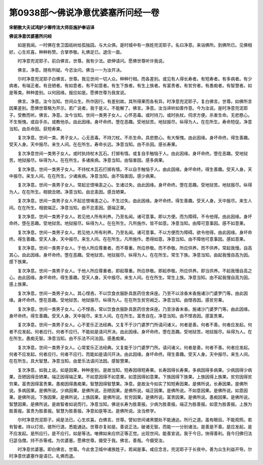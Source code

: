 第0938部～佛说净意优婆塞所问经一卷
======================================

**宋朝散大夫试鸿胪少卿传法大师臣施护奉诏译**

**佛说净意优婆塞所问经**


　　如是我闻。一时佛在舍卫国祇树给孤独园。与大众俱。是时城中有一族姓兜泥耶子。名曰净意。来诣佛所。到佛所已。见佛相好。心生欢喜。种种称赞。合掌恭敬。礼佛足已。退住一面。

　　时净意兜泥耶子。前白佛言。世尊。我有少法。欲伸请问。愿佛世尊听许我说。

　　佛言。净意。随有所疑。今恣汝问。佛当一一为汝开决。

　　尔时净意兜泥耶子白佛言。世尊。我见世间一切人众。种种行相。而各差别。或见有人得长寿者。有短寿者。有多病者。有少病者。有端正者。有丑陋者。有如意者。有不如意者。有生下族者。有生上族者。有富贵者。有贫穷者。有愚痴者。有智慧者。如是等类。种种差别。以何因缘。报应如是。愿佛世尊为我宣说。

　　佛言。净意。汝今当知。世间众生。所作因行。有差别故。其所得果而各有异。时净意兜泥耶子。复白佛言。世尊。如佛所言因果差别。愿佛世尊略为开示。若广说者。我于是义。不能解了。佛言。净意。汝当谛听如善作意。今为汝说。是时净意兜泥耶子。受教而听。佛言。净意。汝今当知。世间一类男子女人。心怀恶毒。或时持刀。或时执杖。伺求方便。杀害生命。无悲愍心。不生惭愧。或自手杀。或教他杀。由此因缘。身坏命终。堕在恶趣。受地狱苦。地狱报尽。纵得为人。在在所生。寿命短促。净意当知。由杀命因。获短寿果。

　　复次净意。世间一类。男子女人。心无恶毒。不持刀杖。不杀生命。具悲愍心。有大惭愧。由此因缘。身坏命终。得生善趣。受天人身。天中报尽。来生人间。在在所生。寿命长远。净意当知。由不杀因。感长寿果。

　　复次净意世间一类男子女人。或时执持杖木瓦石。打掷有情。或复自手触恼于人。由此因缘。身坏命终。堕在恶趣。受地狱苦。地狱报尽。纵得为人。在在所生。多诸疾病。净意当知。由恼害因。感多病果。

　　复次净意。世间一类男子女人。不持杖木瓦石打掷有情。不以自手触恼于人。由此因缘。身坏命终。得生善趣。受天人身。天中报尽。来生人间。在在所生。少诸疾病。净意当知。由不恼害因。感少病果。

　　复次净意。世间一类男子女人。常起忿恨嗔恚之心。生诸过失。由此因缘。身坏命终。堕在恶趣。受地狱苦。地狱报尽。纵得为人。在在所生。相貌丑陋。净意当知。由忿恚因。感丑陋果。

　　复次净意。世间一类男子女人不起忿恨嗔恚之心。不生过失。由此因缘。身坏命终。得生善趣。受天人身。天中报尽。来生人间。在在所生。相貌端正。净意当知。由不忿恚因。感端正果。

　　复次净意。世间一类男子女人。若见他人所有利养。乃至名闻。诸可意事。即以方便。而为障碍。不令他得。由此因缘。身坏命终。堕在恶趣。受地狱苦。地狱报尽。纵得为人。在在所生。凡所施作。皆不如意。净意当知。由障可意事因。感不如意果。

　　复次净意。世间一类男子女人。若见他人所有利养。乃至名闻。诸可意事。不以方便而为障碍。欲令他得。由此因缘。身坏命终。得生善趣。受天人身。天中报尽。来生人间。在在所生。凡所施作。悉得如意。净意当知。由不障他可意事因。感如意果。

　　复次净意。世间一类男子女人。于他人所应尊重者。而不尊重。所应恭敬。而不恭敬。所应供养。而不供养。常起我慢。自高其心。由此因缘。身坏命终。堕在恶趣。受地狱苦。地狱报尽。纵得为人。在在所生。常生下族。净意当知。由起我慢自高为因。感下族果。

　　复次净意。世间一类男子女人。于他人所应尊重者。即起尊重。所应恭敬。即起恭敬。所应供养。即当供养。不起我慢自高之心。由此因缘。身坏命终。得生善趣。受天人身。天中报尽。来生人间。在在所生。常生上族。净意当知。由不起我慢自高为因。感上族果。

　　复次净意。世间一类男子女人。其心悭吝。不以饮食衣服卧具医药住舍床座。乃至不以涂香末香施诸沙门婆罗门等。由此因缘。身坏命终。堕在恶趣。受地狱苦。地狱报尽。纵得为人。在在所生贫穷阙乏。净意当知。由悭吝因。感贫穷果。

　　复次净意。世间一类男子女人。心不悭吝。常以饮食衣服卧具医药住舍床座。乃至涂香末香。施诸沙门婆罗门等。由此因缘。身坏命终。得生善趣。受天人身。天中报尽。来生人间。在在所生。富贵自在。净意当知。由不悭吝因。感富贵果。

　　复次净意。世间一类男子女人。心不爱乐正法经典。又复不于沙门婆罗门所请问诸义。何者是善。何者不善。何者应发起。何者不应发起。何者应行。何者不应行。不能如是请问开决。由此因缘。身坏命终。堕在恶趣。受地狱苦。地狱报尽。纵得为人。在在所生。愚痴无智。净意当知。由不乐法不问法因。感愚痴果。

　　复次净意。世间一类男子女人。心常爱乐正法经典。又复能于沙门婆罗门所。请问诸义。何者是善。何者不善。何者应发起。何者不应发起。何者应行。何者不应行。而能如是请问开决。由此因缘。身坏命终。得生善趣。受天人身。天中报尽。来生人间。在在所生。具大智慧。净意当知。由爱乐法请问法因。感智慧果。

　　复次净意。如我上说。如是因果。种种差别。是故当知。短寿因得短寿果。长寿因得长寿果。多病因得多病果。少病因得少病果。丑陋因得丑陋果。端正因得端正果。不如意因得不如意果。如意因得如意果。下族因得下族果。上族因得上族果。贫穷因得贫穷果。富贵因得富贵果。愚痴因得愚痴果。智慧因得智慧果。净意。是故汝今如实了知短寿因果。是佛所说。长寿因果。是佛所说。多病因果。是佛所说。少病因果。是佛所说。丑陋因果。是佛所说。端正因果。是佛所说。不如意因果。是佛所说。如意因果。是佛所说。下族因果。是佛所说。上族因果。是佛所说。贫穷因果。是佛所说。富贵因果。是佛所说。愚痴因果。是佛所说。智慧因果。是佛所说。是故智者如说而行。净意当知。佛说长寿为胜善报。少病为胜善报。端正为胜善报。如意为胜善报。上族为胜善报。富贵为胜善报。智慧为胜善报。净意如是等法。是佛所说。汝当修学。

　　尔时净意兜泥耶子。闻是法已。心生欢喜。白佛言。世尊。譬如世间诸黑闇处不能通达。所行之道。虽有眼目。不能观照。若有智者。持以灯炬。彼所行道。悉能通达。世尊亦复如是。善说正法。破诸无智。而能一一分别诸法。是善是不善。是应发起。是不应发起。是所应行。是不应行。如是等法。唯佛如来应供正等正觉。出现世间。能善宣说。我于今日。快得善利。我今归佛归法归苾刍僧。持不杀等戒。为优婆塞。愿佛世尊。摄受于我。佛言。善哉。今摄受汝。

　　时净意优婆塞。即白佛言。世尊。今此舍卫城中诸族姓子。若闻是事。咸应念言。兜泥耶子于长夜中。善为众生利益开导。尔时净意优婆塞作是语已。礼佛而退。
